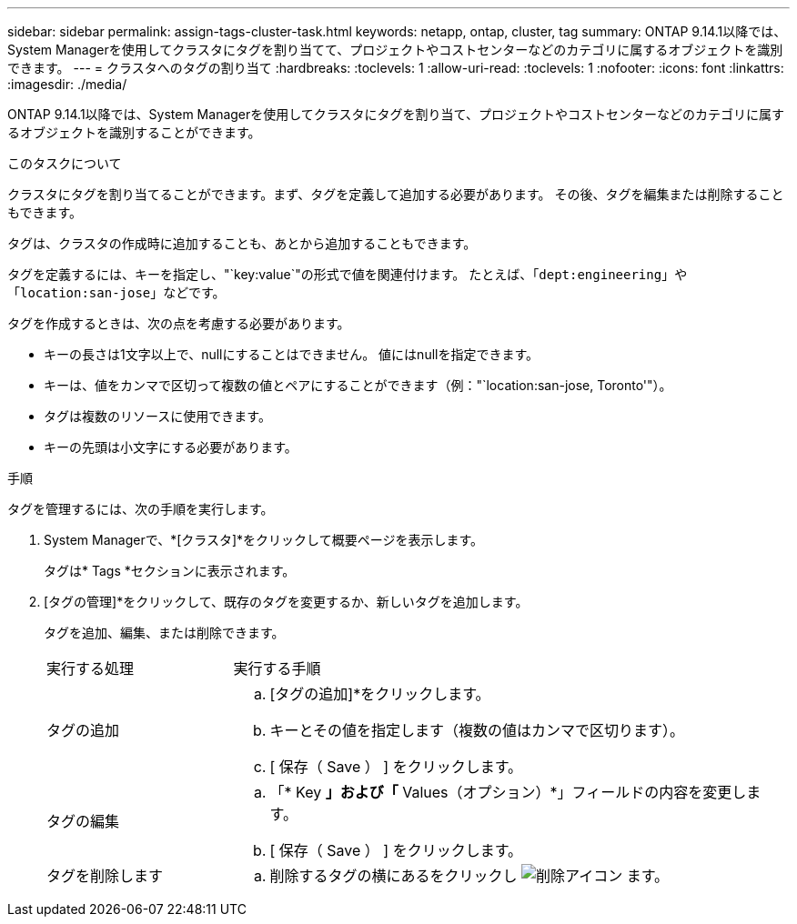 ---
sidebar: sidebar 
permalink: assign-tags-cluster-task.html 
keywords: netapp, ontap, cluster, tag 
summary: ONTAP 9.14.1以降では、System Managerを使用してクラスタにタグを割り当てて、プロジェクトやコストセンターなどのカテゴリに属するオブジェクトを識別できます。 
---
= クラスタへのタグの割り当て
:hardbreaks:
:toclevels: 1
:allow-uri-read: 
:toclevels: 1
:nofooter: 
:icons: font
:linkattrs: 
:imagesdir: ./media/


[role="lead"]
ONTAP 9.14.1以降では、System Managerを使用してクラスタにタグを割り当て、プロジェクトやコストセンターなどのカテゴリに属するオブジェクトを識別することができます。

.このタスクについて
クラスタにタグを割り当てることができます。まず、タグを定義して追加する必要があります。  その後、タグを編集または削除することもできます。

タグは、クラスタの作成時に追加することも、あとから追加することもできます。

タグを定義するには、キーを指定し、"`key:value`"の形式で値を関連付けます。  たとえば、「`dept:engineering`」や「`location:san-jose`」などです。

タグを作成するときは、次の点を考慮する必要があります。

* キーの長さは1文字以上で、nullにすることはできません。  値にはnullを指定できます。
* キーは、値をカンマで区切って複数の値とペアにすることができます（例："`location:san-jose, Toronto'"）。
* タグは複数のリソースに使用できます。
* キーの先頭は小文字にする必要があります。


.手順
タグを管理するには、次の手順を実行します。

. System Managerで、*[クラスタ]*をクリックして概要ページを表示します。
+
タグは* Tags *セクションに表示されます。

. [タグの管理]*をクリックして、既存のタグを変更するか、新しいタグを追加します。
+
タグを追加、編集、または削除できます。

+
[cols="25,75"]
|===


| 実行する処理 | 実行する手順 


 a| 
タグの追加
 a| 
.. [タグの追加]*をクリックします。
.. キーとその値を指定します（複数の値はカンマで区切ります）。
.. [ 保存（ Save ） ] をクリックします。




 a| 
タグの編集
 a| 
.. 「* Key *」および「* Values（オプション）*」フィールドの内容を変更します。
.. [ 保存（ Save ） ] をクリックします。




 a| 
タグを削除します
 a| 
.. 削除するタグの横にあるをクリックし image:../media/icon_trash_can_white_bg.gif["削除アイコン"] ます。


|===

